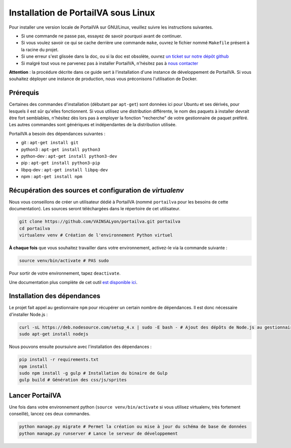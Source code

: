 ====================================
Installation de PortailVA sous Linux
====================================

Pour installer une version locale de PortailVA sur GNU/Linux, veuillez suivre les instructions suivantes.

- Si une commande ne passe pas, essayez de savoir pourquoi avant de continuer.
- Si vous voulez savoir ce qui se cache derrière une commande ``make``, ouvrez le fichier nommé ``Makefile`` présent à la racine du projet.
- Si une erreur s'est glissée dans la doc, ou si la doc est obsolète, ouvrez `un ticket sur notre dépôt github <https://github.com/VAINSALyon/portailva/issues/new>`_
- Si malgré tout vous ne parvenez pas à installer PortailVA, n'hésitez pas à `nous contacter <dev-portailva@googlegroups.com>`_

**Attention** : la procédure décrite dans ce guide sert à l'installation d'une instance de développement de PortailVA. Si vous souhaitez déployer une instance de production, nous vous préconisons l'utilisation de Docker.

Prérequis
=========

Certaines des commandes d'installation (débutant par ``apt-get``) sont données ici pour Ubuntu et ses dérivés, pour lesquels il est sûr qu'elles fonctionnent. Si vous utilisez une distribution différente, le nom des paquets à installer devrait être fort semblables, n'hésitez dès lors pas à employer la fonction "recherche" de votre gestionnaire de paquet préféré. Les autres commandes sont génériques et indépendantes de la distribution utilisée.

PortailVA a besoin des dépendances suivantes :

- git : ``apt-get install git``
- python3 : ``apt-get install python3``
- python-dev : ``apt-get install python3-dev``
- pip : ``apt-get install python3-pip``
- libpq-dev : ``apt-get install libpq-dev``
- npm : ``apt-get install npm``

Récupération des sources et configuration de `virtualenv`
=========================================================

Nous vous conseillons de créer un utilisateur dédié à PortailVA (nommé ``portailva`` pour les besoins de cette documentation). Les sources seront téléchargées dans le répertoire de cet utilisateur.

.. sourcecode:: bash

    git clone https://github.com/VAINSALyon/portailva.git portailva
    cd portailva
    virtualenv venv # Création de l'environnement Python virtuel

**À chaque fois** que vous souhaitez travailler dans votre environnement, activez-le via la commande suivante :

.. sourcecode:: bash

    source venv/bin/activate # PAS sudo

Pour sortir de votre environnement, tapez ``deactivate``.

Une documentation plus complète de cet outil `est disponible ici <http://docs.python-guide.org/en/latest/dev/virtualenvs/>`_.


Installation des dépendances
============================

Le projet fait appel au gestionnaire ``npm`` pour récupérer un certain nombre de dépendances. Il est donc nécessaire d'installer Node.js :

.. sourcecode:: bash

    curl -sL https://deb.nodesource.com/setup_4.x | sudo -E bash - # Ajout des dépôts de Node.js au gestionnaire de packages
    sudo apt-get install nodejs

Nous pouvons ensuite poursuivre avec l'installation des dépendances :

.. sourcecode:: bash

    pip install -r requirements.txt
    npm install
    sudo npm install -g gulp # Installation du binaire de Gulp
    gulp build # Génération des css/js/sprites


Lancer PortailVA
================

Une fois dans votre environnement python (``source venv/bin/activate`` si vous utilisez virtualenv, très fortement conseillé), lancez ces deux commandes.

.. sourcecode:: bash

    python manage.py migrate # Permet la création ou mise à jour du schéma de base de données
    python manage.py runserver # Lance le serveur de développement

